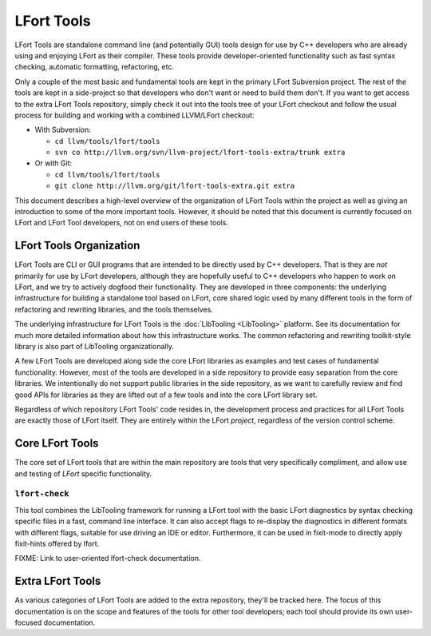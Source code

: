 ===========
LFort Tools
===========

LFort Tools are standalone command line (and potentially GUI) tools
design for use by C++ developers who are already using and enjoying
LFort as their compiler. These tools provide developer-oriented
functionality such as fast syntax checking, automatic formatting,
refactoring, etc.

Only a couple of the most basic and fundamental tools are kept in the
primary LFort Subversion project. The rest of the tools are kept in a
side-project so that developers who don't want or need to build them
don't. If you want to get access to the extra LFort Tools repository,
simply check it out into the tools tree of your LFort checkout and
follow the usual process for building and working with a combined
LLVM/LFort checkout:

-  With Subversion:

   -  ``cd llvm/tools/lfort/tools``
   -  ``svn co http://llvm.org/svn/llvm-project/lfort-tools-extra/trunk extra``

-  Or with Git:

   -  ``cd llvm/tools/lfort/tools``
   -  ``git clone http://llvm.org/git/lfort-tools-extra.git extra``

This document describes a high-level overview of the organization of
LFort Tools within the project as well as giving an introduction to some
of the more important tools. However, it should be noted that this
document is currently focused on LFort and LFort Tool developers, not on
end users of these tools.

LFort Tools Organization
========================

LFort Tools are CLI or GUI programs that are intended to be directly
used by C++ developers. That is they are *not* primarily for use by
LFort developers, although they are hopefully useful to C++ developers
who happen to work on LFort, and we try to actively dogfood their
functionality. They are developed in three components: the underlying
infrastructure for building a standalone tool based on LFort, core
shared logic used by many different tools in the form of refactoring and
rewriting libraries, and the tools themselves.

The underlying infrastructure for LFort Tools is the
:doc:`LibTooling <LibTooling>` platform. See its documentation for much
more detailed information about how this infrastructure works. The
common refactoring and rewriting toolkit-style library is also part of
LibTooling organizationally.

A few LFort Tools are developed along side the core LFort libraries as
examples and test cases of fundamental functionality. However, most of
the tools are developed in a side repository to provide easy separation
from the core libraries. We intentionally do not support public
libraries in the side repository, as we want to carefully review and
find good APIs for libraries as they are lifted out of a few tools and
into the core LFort library set.

Regardless of which repository LFort Tools' code resides in, the
development process and practices for all LFort Tools are exactly those
of LFort itself. They are entirely within the LFort *project*,
regardless of the version control scheme.

Core LFort Tools
================

The core set of LFort tools that are within the main repository are
tools that very specifically compliment, and allow use and testing of
*LFort* specific functionality.

``lfort-check``
~~~~~~~~~~~~~~~

This tool combines the LibTooling framework for running a LFort tool
with the basic LFort diagnostics by syntax checking specific files in a
fast, command line interface. It can also accept flags to re-display the
diagnostics in different formats with different flags, suitable for use
driving an IDE or editor. Furthermore, it can be used in fixit-mode to
directly apply fixit-hints offered by lfort.

FIXME: Link to user-oriented lfort-check documentation.

Extra LFort Tools
=================

As various categories of LFort Tools are added to the extra repository,
they'll be tracked here. The focus of this documentation is on the scope
and features of the tools for other tool developers; each tool should
provide its own user-focused documentation.
